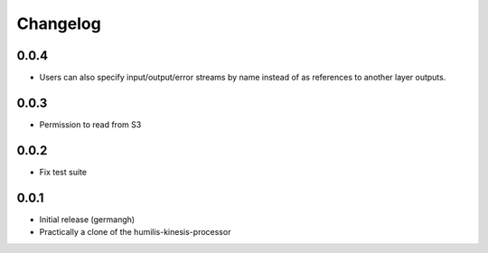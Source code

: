 Changelog
=========

0.0.4
-----

- Users can also specify input/output/error streams by name instead of as
  references to another layer outputs.

0.0.3
-----

- Permission to read from S3

0.0.2
-----

- Fix test suite

0.0.1
-----

- Initial release (germangh)
- Practically a clone of the humilis-kinesis-processor
